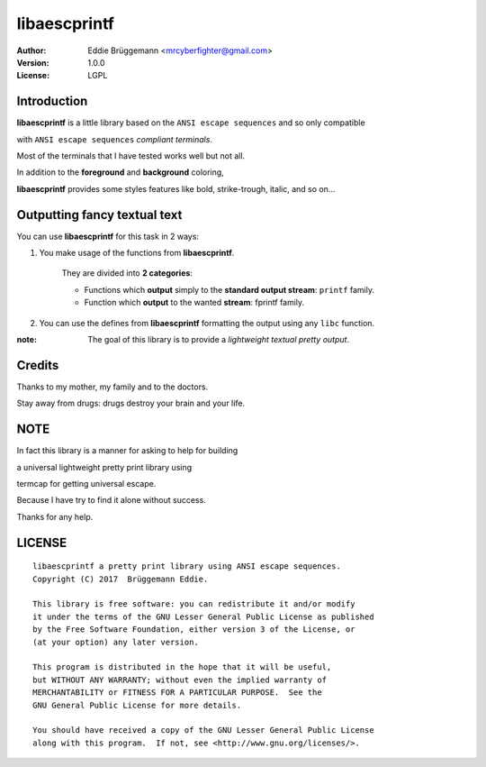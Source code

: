=================
**libaescprintf**
=================

:author: Eddie Brüggemann <mrcyberfighter@gmail.com>

:version: 1.0.0

:License: LGPL

------------
Introduction
------------

**libaescprintf** is a little library based on the ``ANSI escape sequences`` and so only compatible

with ``ANSI escape sequences`` *compliant terminals*.

Most of the terminals that I have tested works well but not all.

In addition to the **foreground** and **background** coloring,

**libaescprintf** provides some styles features like bold, strike-trough, italic, and so on...

-----------------------------
Outputting fancy textual text
-----------------------------

You can use **libaescprintf** for this task in 2 ways:

1. You make usage of the functions from **libaescprintf**.

    They are divided into **2 categories**:

    * Functions which **output** simply to the **standard output stream**: ``printf`` family.

    * Function which **output** to the wanted **stream**: fprintf family.

2. You can use the defines from **libaescprintf** formatting the output using any ``libc`` function.

:note: The goal of this library is to provide a *lightweight textual pretty output*.

-------
Credits
-------

Thanks to my mother, my family and to the doctors.

Stay away from drugs: drugs destroy your brain and your life.

----
NOTE
----

In fact this library is a manner for asking to help for building

a universal lightweight pretty print library using

termcap for getting universal escape.

Because I have try to find it alone without success.

Thanks for any help.

-------
LICENSE
-------

::

  libaescprintf a pretty print library using ANSI escape sequences.
  Copyright (C) 2017  Brüggemann Eddie.

  This library is free software: you can redistribute it and/or modify
  it under the terms of the GNU Lesser General Public License as published
  by the Free Software Foundation, either version 3 of the License, or
  (at your option) any later version.

  This program is distributed in the hope that it will be useful,
  but WITHOUT ANY WARRANTY; without even the implied warranty of
  MERCHANTABILITY or FITNESS FOR A PARTICULAR PURPOSE.  See the
  GNU General Public License for more details.

  You should have received a copy of the GNU Lesser General Public License
  along with this program.  If not, see <http://www.gnu.org/licenses/>.
 
